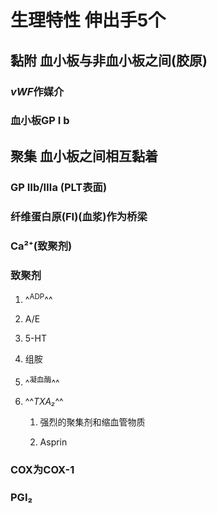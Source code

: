 #+ALIAS: PLT

* 生理特性 伸出手5个
** 黏附 血小板与非血小板之间(胶原)
*** [[vWF]]作媒介
*** 血小板GP Ⅰ b
** 聚集 血小板之间相互黏着
*** GP Ⅱb/Ⅲa (PLT表面)
*** 纤维蛋白原(FI)(血浆)作为桥梁
*** Ca²⁺(致聚剂)
*** 致聚剂
**** ^^ADP^^
**** A/E
**** 5-HT
**** 组胺
**** ^^凝血酶^^
**** ^^[[TXA₂]]^^
***** 强烈的聚集剂和缩血管物质
***** Asprin
*** [[../assets/image_1642233781787_0.png]]COX为COX-1
*** [[../assets/image_1642233727804_0.png]]
*** PGI₂